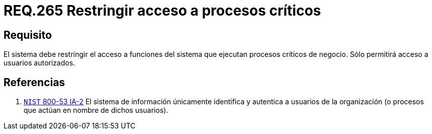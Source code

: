 :slug: rules/265/
:category: rules
:description: En el presente documento se detallan los requerimientos de seguridad relacionados a la gestión de recursos de un determinado sistema. Por lo tanto, el sistema debe restringir el acceso a funciones del sistema que ejecutan procesos críticos de negocio.
:keywords: Sistema, Acceso, Proceso, Crítico, Restringir, Usuario autorizado.
:rules: yes

= REQ.265 Restringir acceso a procesos críticos

== Requisito

El sistema debe restringir el acceso a funciones del sistema
que ejecutan procesos críticos de negocio.
Sólo permitirá acceso a usuarios autorizados.

== Referencias

. [[r1]] link:https://nvd.nist.gov/800-53/Rev4/control/IA-2[`NIST` 800-53 IA-2]
El sistema de información únicamente identifica y autentica
a usuarios de la organización
(o procesos que actúan en nombre de dichos usuarios).
